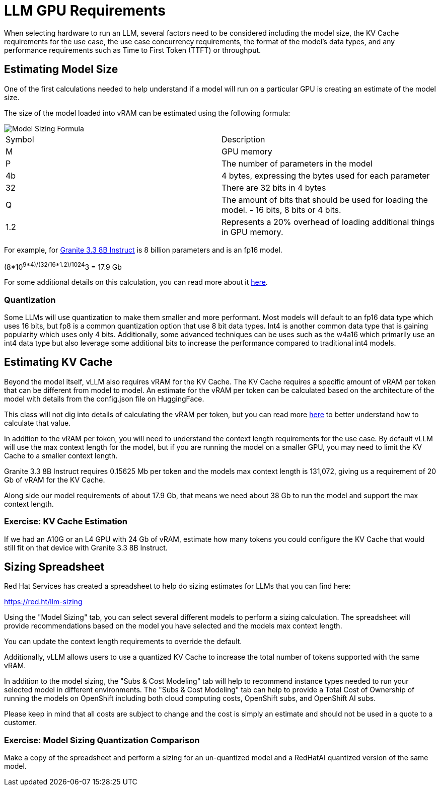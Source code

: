 = LLM GPU Requirements

When selecting hardware to run an LLM, several factors need to be considered including the model size, the KV Cache requirements for the use case, the use case concurrency requirements, the format of the model's data types, and any performance requirements such as Time to First Token (TTFT) or throughput.

== Estimating Model Size

One of the first calculations needed to help understand if a model will run on a particular GPU is creating an estimate of the model size.

The size of the model loaded into vRAM can be estimated using the following formula:

image::03-model-sizing-formula.png[Model Sizing Formula]


[cols="1,1"]
|===
| Symbol | Description
| M
| GPU memory

| P
| The number of parameters in the model


| 4b
| 4 bytes, expressing the bytes used for each parameter

| 32
| There are 32 bits in 4 bytes

| Q
| The amount of bits that should be used for loading the model. - 16 bits, 8 bits or 4 bits.

| 1.2
| Represents a 20% overhead of loading additional things in GPU memory.
|=== 

For example, for https://huggingface.co/ibm-granite/granite-3.3-8b-instruct/tree/main[Granite 3.3 8B Instruct] is 8 billion parameters and is an fp16 model.  

(((8*10^9*4)/(32/16))*1.2)/1024^3 = 17.9 Gb

For some additional details on this calculation, you can read more about it https://training.continuumlabs.ai/infrastructure/data-and-memory/calculating-gpu-memory-for-serving-llms[here].

=== Quantization

Some LLMs will use quantization to make them smaller and more performant.  Most models will default to an fp16 data type which uses 16 bits, but fp8 is a common quantization option that use 8 bit data types.  Int4 is another common data type that is gaining popularity which uses only 4 bits.  Additionally, some advanced techniques can be uses such as the w4a16 which primarily use an int4 data type but also leverage some additional bits to increase the performance compared to traditional int4 models.

== Estimating KV Cache

Beyond the model itself, vLLM also requires vRAM for the KV Cache.  The KV Cache requires a specific amount of vRAM per token that can be different from model to model.  An estimate for the vRAM per token can be calculated based on the architecture of the model with details from the config.json file on HuggingFace.

This class will not dig into details of calculating the vRAM per token, but you can read more https://medium.com/@plienhar/llm-inference-series-4-kv-caching-a-deeper-look-4ba9a77746c8[here] to better understand how to calculate that value.

In addition to the vRAM per token, you will need to understand the context length requirements for the use case.  By default vLLM will use the max context length for the model, but if you are running the model on a smaller GPU, you may need to limit the KV Cache to a smaller context length.

Granite 3.3 8B Instruct requires 0.15625 Mb per token and the models max context length is 131,072, giving us a requirement of 20 Gb of vRAM for the KV Cache.

Along side our model requirements of about 17.9 Gb, that means we need about 38 Gb to run the model and support the max context length.

=== Exercise: KV Cache Estimation

If we had an A10G or an L4 GPU with 24 Gb of vRAM, estimate how many tokens you could configure the KV Cache that would still fit on that device with Granite 3.3 8B Instruct.

== Sizing Spreadsheet

Red Hat Services has created a spreadsheet to help do sizing estimates for LLMs that you can find here:

https://red.ht/llm-sizing

Using the "Model Sizing" tab, you can select several different models to perform a sizing calculation.  The spreadsheet will provide recommendations based on the model you have selected and the models max context length.

You can update the context length requirements to override the default.

Additionally, vLLM allows users to use a quantized KV Cache to increase the total number of tokens supported with the same vRAM.

In addition to the model sizing, the "Subs & Cost Modeling" tab will help to recommend instance types needed to run your selected model in different environments.  The "Subs & Cost Modeling" tab can help to provide a Total Cost of Ownership of running the models on OpenShift including both cloud computing costs, OpenShift subs, and OpenShift AI subs.

Please keep in mind that all costs are subject to change and the cost is simply an estimate and should not be used in a quote to a customer.

=== Exercise: Model Sizing Quantization Comparison

Make a copy of the spreadsheet and perform a sizing for an un-quantized model and a RedHatAI quantized version of the same model.
